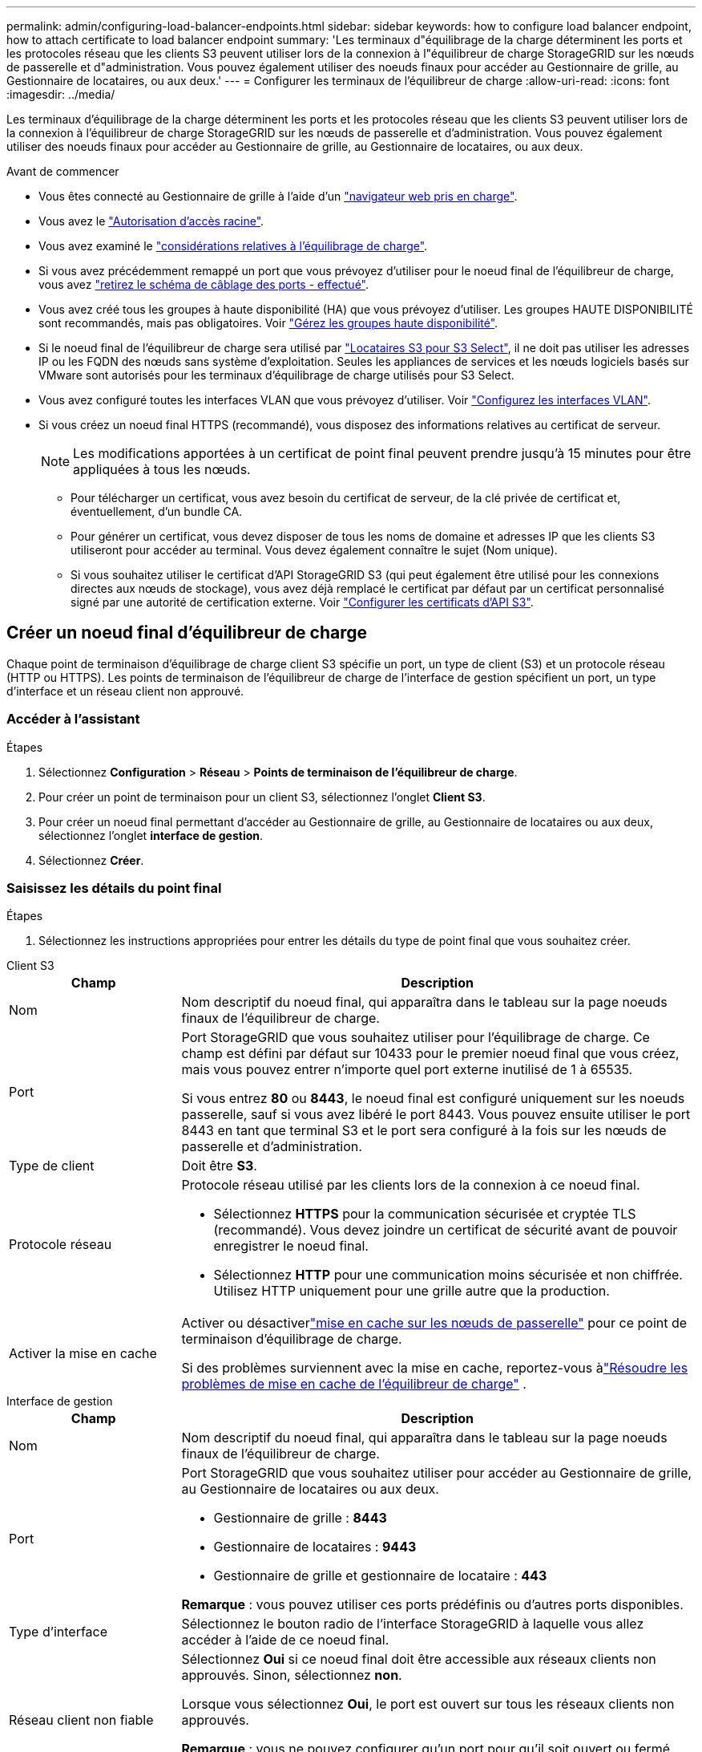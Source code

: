 ---
permalink: admin/configuring-load-balancer-endpoints.html 
sidebar: sidebar 
keywords: how to configure load balancer endpoint, how to attach certificate to load balancer endpoint 
summary: 'Les terminaux d"équilibrage de la charge déterminent les ports et les protocoles réseau que les clients S3 peuvent utiliser lors de la connexion à l"équilibreur de charge StorageGRID sur les nœuds de passerelle et d"administration. Vous pouvez également utiliser des noeuds finaux pour accéder au Gestionnaire de grille, au Gestionnaire de locataires, ou aux deux.' 
---
= Configurer les terminaux de l'équilibreur de charge
:allow-uri-read: 
:icons: font
:imagesdir: ../media/


[role="lead"]
Les terminaux d'équilibrage de la charge déterminent les ports et les protocoles réseau que les clients S3 peuvent utiliser lors de la connexion à l'équilibreur de charge StorageGRID sur les nœuds de passerelle et d'administration. Vous pouvez également utiliser des noeuds finaux pour accéder au Gestionnaire de grille, au Gestionnaire de locataires, ou aux deux.

.Avant de commencer
* Vous êtes connecté au Gestionnaire de grille à l'aide d'un link:../admin/web-browser-requirements.html["navigateur web pris en charge"].
* Vous avez le link:admin-group-permissions.html["Autorisation d'accès racine"].
* Vous avez examiné le link:managing-load-balancing.html["considérations relatives à l'équilibrage de charge"].
* Si vous avez précédemment remappé un port que vous prévoyez d'utiliser pour le noeud final de l'équilibreur de charge, vous avez link:../maintain/removing-port-remaps.html["retirez le schéma de câblage des ports - effectué"].
* Vous avez créé tous les groupes à haute disponibilité (HA) que vous prévoyez d'utiliser. Les groupes HAUTE DISPONIBILITÉ sont recommandés, mais pas obligatoires. Voir link:managing-high-availability-groups.html["Gérez les groupes haute disponibilité"].
* Si le noeud final de l'équilibreur de charge sera utilisé par link:../admin/manage-s3-select-for-tenant-accounts.html["Locataires S3 pour S3 Select"], il ne doit pas utiliser les adresses IP ou les FQDN des nœuds sans système d'exploitation. Seules les appliances de services et les nœuds logiciels basés sur VMware sont autorisés pour les terminaux d'équilibrage de charge utilisés pour S3 Select.
* Vous avez configuré toutes les interfaces VLAN que vous prévoyez d'utiliser. Voir link:configure-vlan-interfaces.html["Configurez les interfaces VLAN"].
* Si vous créez un noeud final HTTPS (recommandé), vous disposez des informations relatives au certificat de serveur.
+

NOTE: Les modifications apportées à un certificat de point final peuvent prendre jusqu'à 15 minutes pour être appliquées à tous les nœuds.

+
** Pour télécharger un certificat, vous avez besoin du certificat de serveur, de la clé privée de certificat et, éventuellement, d'un bundle CA.
** Pour générer un certificat, vous devez disposer de tous les noms de domaine et adresses IP que les clients S3 utiliseront pour accéder au terminal. Vous devez également connaître le sujet (Nom unique).
** Si vous souhaitez utiliser le certificat d'API StorageGRID S3 (qui peut également être utilisé pour les connexions directes aux nœuds de stockage), vous avez déjà remplacé le certificat par défaut par un certificat personnalisé signé par une autorité de certification externe. Voir link:../admin/configuring-custom-server-certificate-for-storage-node.html["Configurer les certificats d'API S3"].






== Créer un noeud final d'équilibreur de charge

Chaque point de terminaison d'équilibrage de charge client S3 spécifie un port, un type de client (S3) et un protocole réseau (HTTP ou HTTPS).  Les points de terminaison de l'équilibreur de charge de l'interface de gestion spécifient un port, un type d'interface et un réseau client non approuvé.



=== Accéder à l'assistant

.Étapes
. Sélectionnez *Configuration* > *Réseau* > *Points de terminaison de l'équilibreur de charge*.
. Pour créer un point de terminaison pour un client S3, sélectionnez l'onglet *Client S3*.
. Pour créer un noeud final permettant d'accéder au Gestionnaire de grille, au Gestionnaire de locataires ou aux deux, sélectionnez l'onglet *interface de gestion*.
. Sélectionnez *Créer*.




=== Saisissez les détails du point final

.Étapes
. Sélectionnez les instructions appropriées pour entrer les détails du type de point final que vous souhaitez créer.


[role="tabbed-block"]
====
.Client S3
--
[cols="1a,3a"]
|===
| Champ | Description 


 a| 
Nom
 a| 
Nom descriptif du noeud final, qui apparaîtra dans le tableau sur la page noeuds finaux de l'équilibreur de charge.



 a| 
Port
 a| 
Port StorageGRID que vous souhaitez utiliser pour l'équilibrage de charge. Ce champ est défini par défaut sur 10433 pour le premier noeud final que vous créez, mais vous pouvez entrer n'importe quel port externe inutilisé de 1 à 65535.

Si vous entrez *80* ou *8443*, le noeud final est configuré uniquement sur les noeuds passerelle, sauf si vous avez libéré le port 8443. Vous pouvez ensuite utiliser le port 8443 en tant que terminal S3 et le port sera configuré à la fois sur les nœuds de passerelle et d'administration.



 a| 
Type de client
 a| 
Doit être *S3*.



 a| 
Protocole réseau
 a| 
Protocole réseau utilisé par les clients lors de la connexion à ce noeud final.

* Sélectionnez *HTTPS* pour la communication sécurisée et cryptée TLS (recommandé). Vous devez joindre un certificat de sécurité avant de pouvoir enregistrer le noeud final.
* Sélectionnez *HTTP* pour une communication moins sécurisée et non chiffrée. Utilisez HTTP uniquement pour une grille autre que la production.




 a| 
Activer la mise en cache
 a| 
Activer ou désactiverlink:../admin/managing-load-balancing.html#considerations-for-load-balancer-caching["mise en cache sur les nœuds de passerelle"] pour ce point de terminaison d'équilibrage de charge.

Si des problèmes surviennent avec la mise en cache, reportez-vous àlink:../troubleshoot/troubleshooting-load-balancer-caching.html["Résoudre les problèmes de mise en cache de l'équilibreur de charge"] .

|===
--
.Interface de gestion
--
[cols="1a,3a"]
|===
| Champ | Description 


 a| 
Nom
 a| 
Nom descriptif du noeud final, qui apparaîtra dans le tableau sur la page noeuds finaux de l'équilibreur de charge.



 a| 
Port
 a| 
Port StorageGRID que vous souhaitez utiliser pour accéder au Gestionnaire de grille, au Gestionnaire de locataires ou aux deux.

* Gestionnaire de grille : *8443*
* Gestionnaire de locataires : *9443*
* Gestionnaire de grille et gestionnaire de locataire : *443*


*Remarque* : vous pouvez utiliser ces ports prédéfinis ou d'autres ports disponibles.



 a| 
Type d'interface
 a| 
Sélectionnez le bouton radio de l'interface StorageGRID à laquelle vous allez accéder à l'aide de ce noeud final.



 a| 
Réseau client non fiable
 a| 
Sélectionnez *Oui* si ce noeud final doit être accessible aux réseaux clients non approuvés. Sinon, sélectionnez *non*.

Lorsque vous sélectionnez *Oui*, le port est ouvert sur tous les réseaux clients non approuvés.

*Remarque* : vous ne pouvez configurer qu'un port pour qu'il soit ouvert ou fermé aux réseaux clients non approuvés lorsque vous créez le noeud final de l'équilibreur de charge.

|===
--
====
. Sélectionnez *Continuer*.




=== Sélectionnez un mode de reliure

.Étapes
. Sélectionnez un mode de liaison pour le noeud final afin de contrôler la façon dont le noeud final est accessible à l'aide de n'importe quelle adresse IP ou à l'aide d'adresses IP et d'interfaces réseau spécifiques.
+
Certains modes de liaison sont disponibles pour les noeuds finaux clients ou les noeuds finaux de l'interface de gestion. Tous les modes pour les deux types de point final sont répertoriés ici.

+
[cols="1a,3a"]
|===
| Mode | Description 


 a| 
Global (par défaut pour les noeuds finaux clients)
 a| 
Les clients peuvent accéder au point final en utilisant l'adresse IP de n'importe quel nœud de passerelle ou nœud d'administration, l'adresse IP virtuelle (VIP) de n'importe quel groupe haute disponibilité sur n'importe quel réseau, ou un FQDN correspondant.

Utilisez le paramètre *Global* sauf si vous devez restreindre l'accessibilité de ce noeud final.



 a| 
Adresses IP virtuelles de groupes haute disponibilité
 a| 
Les clients doivent utiliser une adresse IP virtuelle (ou le nom de domaine complet correspondant) d'un groupe haute disponibilité pour accéder à ce point final.

Les terminaux associés à ce mode de liaison peuvent tous utiliser le même numéro de port, tant que les groupes haute disponibilité que vous sélectionnez pour les terminaux ne se chevauchent pas.



 a| 
Interfaces de nœuds
 a| 
Les clients doivent utiliser les adresses IP (ou les FQDN correspondants) des interfaces de nœud sélectionnées pour accéder à ce noeud final.



 a| 
Type de nœud (terminaux client uniquement)
 a| 
En fonction du type de nœud que vous sélectionnez, les clients doivent utiliser l'adresse IP (ou le nom de domaine complet correspondant) de tout nœud d'administration ou l'adresse IP (ou le nom de domaine complet correspondant) de tout nœud de passerelle pour accéder à ce point final.



 a| 
Tous les nœuds d'administration (valeur par défaut pour les terminaux de l'interface de gestion)
 a| 
Les clients doivent utiliser l'adresse IP (ou le nom de domaine complet correspondant) de tout nœud d'administration pour accéder à ce point final.

|===
+
Si plusieurs noeuds finaux utilisent le même port, StorageGRID utilise cet ordre de priorité pour décider quel noeud final utiliser : *adresses IP virtuelles des groupes HA* > *interfaces de noeud* > *Type de noeud* > *Global*.

+
Si vous créez des terminaux d'interface de gestion, seuls les nœuds d'administration sont autorisés.

. Si vous avez sélectionné *IP virtuelles de groupes HA*, sélectionnez un ou plusieurs groupes HA.
+
Si vous créez des terminaux d'interface de gestion, sélectionnez les VIP associés uniquement aux nœuds d'administration.

. Si vous avez sélectionné *Node interfaces*, sélectionnez une ou plusieurs interfaces de nœud pour chaque noeud d'administration ou nœud de passerelle que vous souhaitez associer à ce noeud final.
. Si vous avez sélectionné *Type de noeud*, sélectionnez soit noeuds Admin, qui comprend à la fois le noeud Admin principal et tous les noeuds Admin non primaires, soit noeuds Gateway.




=== Contrôle de l'accès des locataires


NOTE: Un noeud final de l'interface de gestion ne peut contrôler l'accès des locataires que lorsque le noeud final possède le <<enter-endpoint-details,Type d'interface du gestionnaire de locataires>>.

.Étapes
. Pour l'étape *tenant Access*, sélectionnez l'une des options suivantes :
+
[cols="1a,2a"]
|===
| Champ | Description 


 a| 
Autoriser tous les locataires (par défaut)
 a| 
Tous les comptes de locataires peuvent utiliser ce terminal pour accéder à leurs compartiments.

Vous devez sélectionner cette option si vous n'avez pas encore créé de compte de locataire. Après avoir ajouté des comptes de locataire, vous pouvez modifier le terminal de l'équilibreur de charge pour autoriser ou bloquer des comptes spécifiques.



 a| 
Autoriser les locataires sélectionnés
 a| 
Seuls les comptes de locataire sélectionnés peuvent utiliser ce terminal pour accéder à leurs compartiments.



 a| 
Bloquez les locataires sélectionnés
 a| 
Les comptes de locataire sélectionnés ne peuvent pas utiliser ce terminal pour accéder à leurs compartiments. Tous les autres locataires peuvent utiliser ce noeud final.

|===
. Si vous créez un noeud final *HTTP*, vous n'avez pas besoin de joindre un certificat. Sélectionnez *Créer* pour ajouter le nouveau noeud final de l'équilibreur de charge. Ensuite, passez à <<after-you-finish,Une fois que vous avez terminé>>. Sinon, sélectionnez *Continuer* pour joindre le certificat.




=== Joindre un certificat

.Étapes
. Si vous créez un noeud final *HTTPS*, sélectionnez le type de certificat de sécurité que vous souhaitez associer au noeud final.
+
Le certificat sécurise les connexions entre les clients S3 et le service Load Balancer sur un nœud d'administration ou des nœuds de passerelle.

+
** *Télécharger le certificat*. Sélectionnez cette option si vous avez des certificats personnalisés à télécharger.
** *Générer un certificat*. Sélectionnez cette option si vous avez les valeurs nécessaires pour générer un certificat personnalisé.
** *Utiliser le certificat StorageGRID S3*. Sélectionnez cette option si vous souhaitez utiliser le certificat d'API S3 global, qui peut également être utilisé pour les connexions directes aux nœuds de stockage.
+
Vous ne pouvez sélectionner cette option que si vous avez remplacé le certificat d'API S3 par défaut, signé par l'autorité de certification de la grille, par un certificat personnalisé signé par une autorité de certification externe. Voir link:../admin/configuring-custom-server-certificate-for-storage-node.html["Configurer les certificats d'API S3"].

** *Utiliser le certificat d'interface de gestion*. Sélectionnez cette option si vous souhaitez utiliser le certificat de l'interface de gestion globale, qui peut également être utilisé pour les connexions directes aux nœuds d'administration.


. Si vous n'utilisez pas le certificat StorageGRID S3, téléchargez ou générez le certificat.
+
[role="tabbed-block"]
====
.Télécharger le certificat
--
.. Sélectionnez *Télécharger le certificat*.
.. Téléchargez les fichiers de certificat de serveur requis :
+
*** *Certificat de serveur* : fichier de certificat de serveur personnalisé dans le codage PEM.
*** *Clé privée de certificat* : fichier de clé privée de certificat de serveur personnalisé (`.key`).
+

NOTE: Les clés privées EC doivent être de 224 bits ou plus. Les clés privées RSA doivent être de 2048 bits ou plus.

*** *Paquet CA* : un fichier facultatif unique contenant les certificats de chaque autorité de certification intermédiaire (AC). Le fichier doit contenir chacun des fichiers de certificat d'autorité de certification codés au PEM, concaténés dans l'ordre de la chaîne de certificats.


.. Développez *Détails du certificat* pour afficher les métadonnées de chaque certificat que vous avez téléchargé. Si vous avez téléchargé un bundle CA facultatif, chaque certificat s'affiche sur son propre onglet.
+
*** Sélectionnez *Télécharger le certificat* pour enregistrer le fichier de certificat ou sélectionnez *Télécharger le paquet CA* pour enregistrer le lot de certificats.
+
Spécifiez le nom du fichier de certificat et l'emplacement de téléchargement. Enregistrez le fichier avec l'extension `.pem`.

+
Par exemple : `storagegrid_certificate.pem`

*** Sélectionnez *Copy certificate PEM* ou *Copy CA bundle PEM* pour copier le contenu du certificat pour le coller ailleurs.


.. Sélectionnez *Créer*. + le noeud final de l'équilibreur de charge est créé. Le certificat personnalisé est utilisé pour toutes les nouvelles connexions ultérieures entre les clients S3 ou l'interface de gestion et le terminal.


--
.Générez un certificat
--
.. Sélectionnez *générer certificat*.
.. Spécifiez les informations de certificat :
+
[cols="1a,3a"]
|===
| Champ | Description 


 a| 
Nom de domaine
 a| 
Un ou plusieurs noms de domaine complets à inclure dans le certificat. Utilisez un * comme caractère générique pour représenter plusieurs noms de domaine.



 a| 
IP
 a| 
Une ou plusieurs adresses IP à inclure dans le certificat.



 a| 
Objet (facultatif)
 a| 
Objet X.509 ou nom distinctif (DN) du propriétaire du certificat.

Si aucune valeur n'est saisie dans ce champ, le certificat généré utilise le premier nom de domaine ou l'adresse IP comme nom commun de l'objet (CN).



 a| 
Jours valides
 a| 
Nombre de jours après la création, pendant lesquels le certificat expire.



 a| 
Ajouter des extensions d'utilisation de clé
 a| 
Si cette option est sélectionnée (par défaut et recommandée), l'utilisation des clés et les extensions d'utilisation des clés étendues sont ajoutées au certificat généré.

Ces extensions définissent l'objectif de la clé contenue dans le certificat.

*Remarque* : ne cochez pas cette case si vous rencontrez des problèmes de connexion avec des clients plus anciens lorsque les certificats incluent ces extensions.

|===
.. Sélectionnez *generate*.
.. Sélectionnez *Détails du certificat* pour afficher les métadonnées du certificat généré.
+
*** Sélectionnez *Télécharger le certificat* pour enregistrer le fichier de certificat.
+
Spécifiez le nom du fichier de certificat et l'emplacement de téléchargement. Enregistrez le fichier avec l'extension `.pem`.

+
Par exemple : `storagegrid_certificate.pem`

*** Sélectionnez *Copier le certificat PEM* pour copier le contenu du certificat pour le coller ailleurs.


.. Sélectionnez *Créer*.
+
Le noeud final de l'équilibreur de charge est créé. Le certificat personnalisé est utilisé pour toutes les nouvelles connexions ultérieures entre les clients S3 ou l'interface de gestion et ce terminal.



--
====




=== Une fois que vous avez terminé

.Étapes
. Si vous utilisez un DNS, assurez-vous que le DNS inclut un enregistrement pour associer le nom de domaine complet (FQDN) StorageGRID à chaque adresse IP que les clients utiliseront pour établir des connexions.
+
L'adresse IP que vous entrez dans l'enregistrement DNS dépend de l'utilisation ou non d'un groupe HA de nœuds d'équilibrage de la charge :

+
** Si vous avez configuré un groupe haute disponibilité, les clients se connectent aux adresses IP virtuelles de ce groupe haute disponibilité.
** Si vous n'utilisez pas de groupe haute disponibilité, les clients se connectent au service StorageGRID Load Balancer à l'aide de l'adresse IP d'un nœud de passerelle ou d'un nœud d'administration.
+
Vous devez également vous assurer que l'enregistrement DNS référence tous les noms de domaine de point final requis, y compris les noms de caractères génériques.



. Fournir aux clients S3 les informations nécessaires pour se connecter au terminal :
+
** Numéro de port
** Nom de domaine ou adresse IP complet
** Tous les détails de certificat requis






== Afficher et modifier les points finaux de l'équilibreur de charge

Vous pouvez afficher les détails des noeuds finaux existants de l'équilibreur de charge, y compris les métadonnées de certificat d'un noeud final sécurisé. Vous pouvez modifier certains paramètres pour un point final.

* Pour afficher les informations de base de tous les noeuds finaux de l'équilibreur de charge, consultez les tableaux de la page noeuds finaux de l'équilibreur de charge.
* Pour afficher tous les détails sur un noeud final spécifique, y compris les métadonnées du certificat, sélectionnez le nom du noeud final dans le tableau. Les informations affichées varient en fonction du type de noeud final et de sa configuration.
+
image::../media/load_balancer_endpoint_details.png[Détails du terminal de l'équilibreur de charge]

* Pour modifier un noeud final, utilisez le menu *actions* de la page noeuds finaux du répartiteur de charge.
+

NOTE: Si vous perdez l'accès à Grid Manager lors de la modification du port d'un noeud final d'interface de gestion, mettez à jour l'URL et le port pour rétablir l'accès.

+

TIP: Après avoir modifié un noeud final, vous devrez peut-être attendre jusqu'à 15 minutes que vos modifications soient appliquées à tous les noeuds.

+
[cols="1a, 2a,2a"]
|===
| Tâche | Menu actions | Page de détails 


 a| 
Modifier le nom du point final
 a| 
.. Cochez la case du point final.
.. Sélectionnez *actions* > *Modifier le nom du point final*.
.. Saisissez le nouveau nom.
.. Sélectionnez *Enregistrer*.

 a| 
.. Sélectionnez le nom du noeud final pour afficher les détails.
.. Sélectionnez l'icône Modifier image:../media/icon_edit_tm.png["Icône Modifier"].
.. Saisissez le nouveau nom.
.. Sélectionnez *Enregistrer*.




 a| 
Modifier le port du point final
 a| 
.. Cochez la case du point final.
.. Sélectionnez *actions* > *Modifier le port de point final*
.. Entrez un numéro de port valide.
.. Sélectionnez *Enregistrer*.

 a| 
_n/a_



 a| 
Modifier le mode de liaison du point final
 a| 
.. Cochez la case du point final.
.. Sélectionnez *actions* > *Modifier le mode de liaison du point final*.
.. Mettez à jour le mode de liaison si nécessaire.
.. Sélectionnez *Enregistrer les modifications*.

 a| 
.. Sélectionnez le nom du noeud final pour afficher les détails.
.. Sélectionnez *Modifier le mode de liaison*.
.. Mettez à jour le mode de liaison si nécessaire.
.. Sélectionnez *Enregistrer les modifications*.




 a| 
Modifier le certificat de point final
 a| 
.. Cochez la case du point final.
.. Sélectionnez *actions* > *Modifier le certificat de point final*.
.. Chargez ou générez un nouveau certificat personnalisé ou commencez à utiliser le certificat S3 global, si nécessaire.
.. Sélectionnez *Enregistrer les modifications*.

 a| 
.. Sélectionnez le nom du noeud final pour afficher les détails.
.. Sélectionnez l'onglet *certificat*.
.. Sélectionnez *Modifier le certificat*.
.. Chargez ou générez un nouveau certificat personnalisé ou commencez à utiliser le certificat S3 global, si nécessaire.
.. Sélectionnez *Enregistrer les modifications*.




 a| 
Modifier l'accès du locataire
 a| 
.. Cochez la case du point final.
.. Sélectionnez *actions* > *Modifier l'accès locataire*.
.. Choisissez une autre option d'accès, sélectionnez ou supprimez des locataires de la liste, ou effectuez les deux.
.. Sélectionnez *Enregistrer les modifications*.

 a| 
.. Sélectionnez le nom du noeud final pour afficher les détails.
.. Sélectionnez l'onglet *tenant Access*.
.. Sélectionnez *Modifier l'accès locataire*.
.. Choisissez une autre option d'accès, sélectionnez ou supprimez des locataires de la liste, ou effectuez les deux.
.. Sélectionnez *Enregistrer les modifications*.


|===




== Supprimez les points finaux de l'équilibreur de charge

Vous pouvez supprimer un ou plusieurs noeuds finaux à l'aide du menu *actions*, ou vous pouvez supprimer un seul noeud final de la page de détails.


CAUTION: Pour éviter toute interruption de service, mettez à jour toutes les applications client S3 affectées avant de supprimer un terminal d'équilibrage de la charge. Mettez à jour chaque client pour vous connecter à l'aide d'un port attribué à un autre noeud final de l'équilibreur de charge. Assurez-vous également de mettre à jour les informations de certificat requises.


NOTE: Si vous perdez l'accès à Grid Manager lors de la suppression d'un noeud final d'interface de gestion, mettez l'URL à jour.

* Pour supprimer un ou plusieurs noeuds finaux :
+
.. Sur la page équilibreur de charge, cochez la case correspondant à chaque noeud final à supprimer.
.. Sélectionnez *actions* > *Supprimer*.
.. Sélectionnez *OK*.


* Pour supprimer un noeud final de la page de détails :
+
.. Dans la page équilibreur de charge, sélectionnez le nom du noeud final.
.. Sélectionnez *Supprimer* sur la page de détails.
.. Sélectionnez *OK*.



